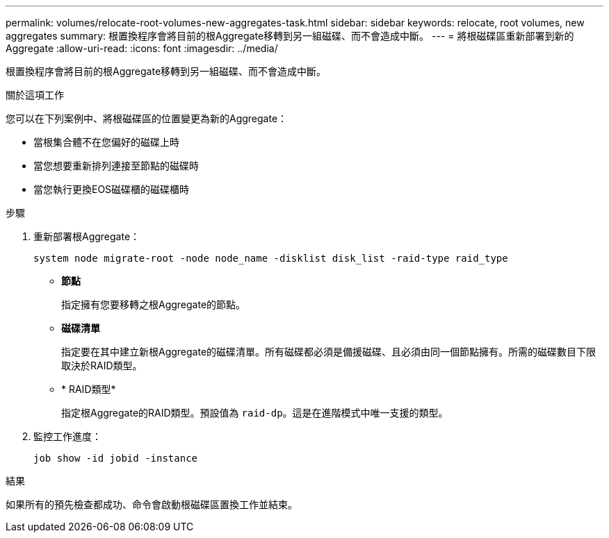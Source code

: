 ---
permalink: volumes/relocate-root-volumes-new-aggregates-task.html 
sidebar: sidebar 
keywords: relocate, root volumes, new aggregates 
summary: 根置換程序會將目前的根Aggregate移轉到另一組磁碟、而不會造成中斷。 
---
= 將根磁碟區重新部署到新的Aggregate
:allow-uri-read: 
:icons: font
:imagesdir: ../media/


[role="lead"]
根置換程序會將目前的根Aggregate移轉到另一組磁碟、而不會造成中斷。

.關於這項工作
您可以在下列案例中、將根磁碟區的位置變更為新的Aggregate：

* 當根集合體不在您偏好的磁碟上時
* 當您想要重新排列連接至節點的磁碟時
* 當您執行更換EOS磁碟櫃的磁碟櫃時


.步驟
. 重新部署根Aggregate：
+
`system node migrate-root -node node_name -disklist disk_list -raid-type raid_type`

+
** *節點*
+
指定擁有您要移轉之根Aggregate的節點。

** *磁碟清單*
+
指定要在其中建立新根Aggregate的磁碟清單。所有磁碟都必須是備援磁碟、且必須由同一個節點擁有。所需的磁碟數目下限取決於RAID類型。

** * RAID類型*
+
指定根Aggregate的RAID類型。預設值為 `raid-dp`。這是在進階模式中唯一支援的類型。



. 監控工作進度：
+
`job show -id jobid -instance`



.結果
如果所有的預先檢查都成功、命令會啟動根磁碟區置換工作並結束。
